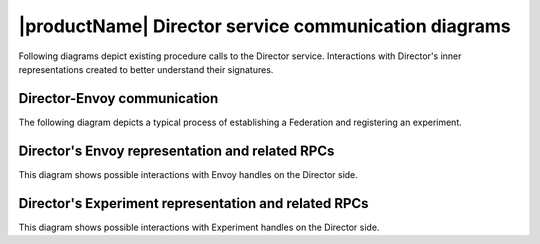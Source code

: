 .. # Copyright (C) 2020-2021 Intel Corporation
.. # SPDX-License-Identifier: Apache-2.0

.. _director_communications:

******
|productName| Director service communication diagrams
******

Following diagrams depict existing procedure calls to the Director service.
Interactions with Director's inner representations created to better understand their signatures.

Director-Envoy communication
##########

The following diagram depicts a typical process of establishing a Federation and registering an experiment.  

.. kroki:: director_envoy.mmd
    :caption: Basic scenario of Director-Envoy communication
    :align: center
    :type: mermaid

Director's Envoy representation and related RPCs
##########

This diagram shows possible interactions with Envoy handles on the Director side.

.. kroki:: envoy_representation_and_RPCs.mmd
    :caption: Communications altering / requesting Envoy-related information
    :align: center
    :type: mermaid

Director's Experiment representation and related RPCs
##########

This diagram shows possible interactions with Experiment handles on the Director side.

.. kroki:: experiment_representation_and_RPCs.mmd
    :caption: Communications altering / requesting Experiment-related information
    :align: center
    :type: mermaid